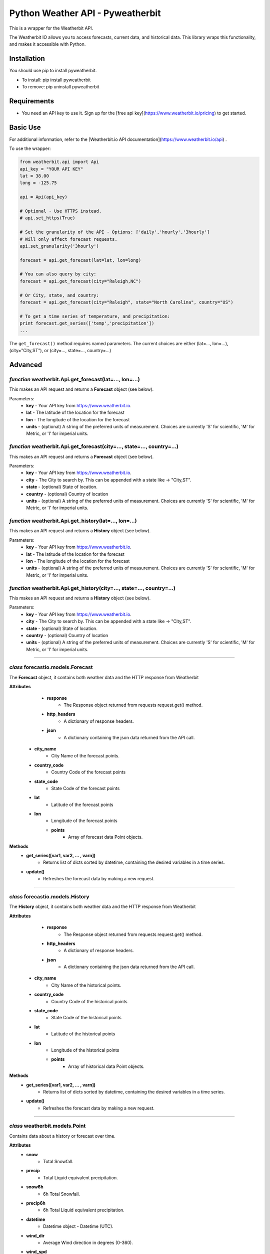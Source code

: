 *******************
Python Weather API - Pyweatherbit
*******************

This is a wrapper for the Weatherbit API.

The Weatherbit IO allows you to access forecasts, current data, and historical data. This library wraps this functionality, and makes it accessible with Python.


Installation
############
You should use pip to install pyweatherbit.

* To install: pip install pyweatherbit
* To remove:  pip uninstall pyweatherbit

Requirements
############

- You need an API key to use it. Sign up for the [free api key](https://www.weatherbit.io/pricing) to get started.


Basic Use
#########

For additional information, refer to the [Weatherbit.io API documentation](https://www.weatherbit.io/api) .

To use the wrapper:

.. code-block:: python

	from weatherbit.api import Api
	api_key = "YOUR API KEY"
	lat = 38.00
	long = -125.75

	api = Api(api_key)

	# Optional - Use HTTPS instead.
	# api.set_https(True)

	# Set the granularity of the API - Options: ['daily','hourly','3hourly']
	# Will only affect forecast requests.
	api.set_granularity('3hourly')

	forecast = api.get_forecast(lat=lat, lon=long)

	# You can also query by city:
	forecast = api.get_forecast(city="Raleigh,NC")

	# Or City, state, and country:
	forecast = api.get_forecast(city="Raleigh", state="North Carolina", country="US")

	# To get a time series of temperature, and precipitation:
	print forecast.get_series(['temp','precipitation'])
	...

The ``get_forecast()`` method requires named parameters. The current choices are either (lat=..., lon=...), (city="City,ST"), or (city=..., state=..., country=...)


Advanced
########

*function* weatherbit.Api.get_forecast(lat=..., lon=...)
---------------------------------------------------

This makes an API request and returns a **Forecast** object (see below).

Parameters:
	- **key** - Your API key from https://www.weatherbit.io.
	- **lat** - The latitude of the location for the forecast
	- **lon** - The longitude of the location for the forecast
	- **units** - (optional) A string of the preferred units of measurement. Choices are currently 'S' for scientific, 'M' for Metric, or 'I' for imperial units.

*function* weatherbit.Api.get_forecast(city=..., state=..., country=...)
---------------------------------------------------

This makes an API request and returns a **Forecast** object (see below).

Parameters:
	- **key** - Your API key from https://www.weatherbit.io.
	- **city** - The City to search by. This can be appended with a state like -> "City,ST".
	- **state** - (optional) State of location.
	- **country** - (optional) Country of location
	- **units** - (optional) A string of the preferred units of measurement. Choices are currently 'S' for scientific, 'M' for Metric, or 'I' for imperial units.

*function* weatherbit.Api.get_history(lat=..., lon=...)
---------------------------------------------------

This makes an API request and returns a **History** object (see below).

Parameters:
	- **key** - Your API key from https://www.weatherbit.io.
	- **lat** - The latitude of the location for the forecast
	- **lon** - The longitude of the location for the forecast
	- **units** - (optional) A string of the preferred units of measurement. Choices are currently 'S' for scientific, 'M' for Metric, or 'I' for imperial units.

*function* weatherbit.Api.get_history(city=..., state=..., country=...)
---------------------------------------------------

This makes an API request and returns a **History** object (see below).

Parameters:
	- **key** - Your API key from https://www.weatherbit.io.
	- **city** - The City to search by. This can be appended with a state like -> "City,ST".
	- **state** - (optional) State of location.
	- **country** - (optional) Country of location
	- **units** - (optional) A string of the preferred units of measurement. Choices are currently 'S' for scientific, 'M' for Metric, or 'I' for imperial units.

----------------------------------------------------



*class* forecastio.models.Forecast
------------------------------------

The **Forecast** object, it contains both weather data and the HTTP response from Weatherbit

**Attributes**
	- **response**
		- The Response object returned from requests request.get() method.
	- **http_headers**
		- A dictionary of response headers. 
	- **json**
		- A dictionary containing the json data returned from the API call.
    - **city_name**
    	- City Name of the forecast points.
    - **country_code**
    	- Country Code of the forecast points
    - **state_code**
    	- State Code of the forecast points
    - **lat**
    	- Latitude of the forecast points
    - **lon**
    	- Longitude of the forecast points
	- **points**
	    - Array of forecast data Point objects.
**Methods**
	- **get_series([var1, var2, ... , varn])**
		- Returns list of dicts sorted by datetime, containing the desired variables in a time series.
	- **update()**
		- Refreshes the forecast data by making a new request.

----------------------------------------------------

*class* forecastio.models.History
------------------------------------

The **History** object, it contains both weather data and the HTTP response from Weatherbit

**Attributes**
	- **response**
		- The Response object returned from requests request.get() method.
	- **http_headers**
		- A dictionary of response headers. 
	- **json**
		- A dictionary containing the json data returned from the API call.
    - **city_name**
    	- City Name of the historical points.
    - **country_code**
    	- Country Code of the historical points
    - **state_code**
    	- State Code of the historical points
    - **lat**
    	- Latitude of the historical points
    - **lon**
    	- Longitude of the historical points
	- **points**
	    - Array of historical data Point objects.
**Methods**
	- **get_series([var1, var2, ... , varn])**
		- Returns list of dicts sorted by datetime, containing the desired variables in a time series.
	- **update()**
		- Refreshes the forecast data by making a new request.

----------------------------------------------------

*class* weatherbit.models.Point
---------------------------------------------

Contains data about a history or forecast over time.

**Attributes**
	- **snow**
		- Total Snowfall.
	- **precip**
		- Total Liquid equivalent precipitation.
	- **snow6h**
		- 6h Total Snowfall.
	- **precip6h**
		- 6h Total Liquid equivalent precipitation.
	- **datetime**
		- Datetime object - Datetime  (UTC).
	- **wind_dir**
		- Average Wind direction in degrees (0-360).
	- **wind_spd**
		- Average Wind speed. 
	- **rh**
		- Average Relative Humidity (%).
	- **clouds**
		- Average Cloud cover (%).
	- **slp**
		- Average Sea level pressure in millibars.
	- **temp**
		- Average Temperature.
	- **max_temp**
		- Maximum Temperature. (daily only)
	- **min_temp**
		- Minimum Temperature. (daily only)
	- **weather**
	    - Dict containing day/night weather icon, description, and code.

----------------------------------------------------


*class* weatherbit.models.SingleTimePoint
---------------------------------------------

Contains data about a single point in time - Current weather data.

**Attributes**
	- **snow**
		- Total Snowfall.
	- **precip**
		- Total Liquid equivalent precipitation.
	- **snow3h**
		- Total 3h Snowfall.
	- **precip3h**
		- Total 3h  Liquid equivalent precipitation.
	- **datetime**
		- Datetime object - Datetime  (UTC).
	- **sunrise**
		- Datetime object - Sunrise time (UTC).
	- **sunset**
		- Datetime object - Sunset time  (UTC).
	- **wind_dir**
		- Wind direction in degrees (0-360).
	- **wind_spd**
		- Wind speed. 
	- **rh**
		- Relative Humidity (%).
	- **slp**
		- Sea level pressure in millibars.
	- **temp**
		- Temperature.
	- **clouds**
		- Cloud cover (%).
	- **visibility**
		- Visibility text (for METAR observations only).
	- **station**
		- Station ID.
	- **weather**
	    - Dict containing day/night weather icon, description, and code.

----------------------------------------------------